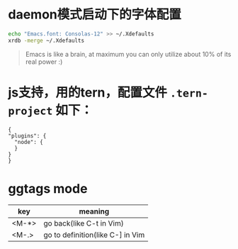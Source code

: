 * daemon模式启动下的字体配置
  #+BEGIN_SRC bash
  echo "Emacs.font: Consolas-12" >> ~/.Xdefaults
  xrdb -merge ~/.Xdefaults
  #+END_SRC
#+BEGIN_QUOTE
Emacs is like a brain, at maximum you can only utilize about 10% of its real power :)
#+END_QUOTE

* js支持，用的tern，配置文件 =.tern-project= 如下：
  #+BEGIN_SRC
  {
  "plugins": {
    "node": {
    }
  }
  }
  #+END_SRC

* ggtags mode

| key   | meaning          |
|-------+------------------|
| <M-*> | go back(like C-t in Vim) |
| <M-.> | go to definition(like C-] in Vim |
